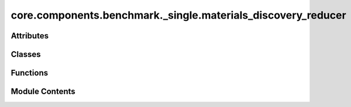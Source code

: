 core.components.benchmark._single.materials_discovery_reducer
=============================================================

.. py:module:: core.components.benchmark._single.materials_discovery_reducer

.. autoapi-nested-parse::

   Copyright (c) Meta Platforms, Inc. and affiliates.

   This source code is licensed under the MIT license found in the
   LICENSE file in the root directory of this source tree.



Attributes
----------

.. autoapisummary::

   core.components.benchmark._single.materials_discovery_reducer.mbd_installed


Classes
-------

.. autoapisummary::

   core.components.benchmark._single.materials_discovery_reducer.MaterialsDiscoveryReducer


Functions
---------

.. autoapisummary::

   core.components.benchmark._single.materials_discovery_reducer.as_dict_handler


Module Contents
---------------

.. py:data:: mbd_installed
   :value: True


.. py:function:: as_dict_handler(obj: Any) -> dict[str, Any] | None

   Pass this to json.dump(default=) or as pandas.to_json(default_handler=) to
   serialize Python classes with as_dict(). Warning: Objects without a as_dict() method
   are replaced with None in the serialized data.

   From matbench_discovery: https://github.com/janosh/matbench-discovery/blob/main/matbench_discovery/data.py


.. py:class:: MaterialsDiscoveryReducer(benchmark_name: str, target_data_path: str, cse_data_path: str | None = None, elemental_references_path: str | None = None, index_name: str | None = None, corrections: pymatgen.entries.compatibility.Compatibility | None = MP2020Compatibility, max_error_threshold: float = 5.0, analyze_geo_opt: bool = True, geo_symprec: float = 1e-05)

   Bases: :py:obj:`fairchem.core.components.benchmark.JsonDFReducer`


   A common pandas DataFrame reducer for benchmarks

   Results are assumed to be saved as json files that can be read into pandas dataframes.
   Only mean absolute error is computed for common columns in the predicted results and target data


   .. py:attribute:: _corrections


   .. py:attribute:: _max_error_threshold


   .. py:attribute:: _elemental_references_path


   .. py:attribute:: _cse_data_path


   .. py:attribute:: _analyze_geo_opt


   .. py:attribute:: _geo_symprec


   .. py:property:: runner_type
      :type: type[fairchem.core.components.calculate.RelaxationRunner]


      The runner type this reducer is associated with.


   .. py:method:: load_targets(path: str, index_name: str | None) -> pandas.DataFrame
      :staticmethod:


      Load target data from a JSON file into a pandas DataFrame.

      :param path: Path to the target JSON file
      :param index_name: Optional name of the column to use as index

      :returns: DataFrame containing the target data, sorted by index



   .. py:method:: _load_elemental_ref_energies(elemental_references_path: str) -> dict[str, float]
      :staticmethod:



   .. py:method:: _load_computed_structure_entries(cse_data_path: str, results: pandas.DataFrame) -> pandas.DataFrame
      :staticmethod:


      Convert prediction results to computed structure entries with updated energies and structures.

      :returns: DataFrame of computed structure entries indexed by material IDs



   .. py:method:: _apply_corrections(computed_structure_entries: list[pymatgen.entries.computed_entries.ComputedStructureEntry]) -> None

      Apply compatibility corrections to computed structure entries.

      :param computed_structure_entries: List of ComputedStructureEntry objects to apply corrections to

      :raises ValueError: If not all entries were successfully processed after applying corrections



   .. py:method:: _analyze_relaxed_geometry(pred_structures: dict[str, pymatgen.core.Structure], target_structures: dict[str, pymatgen.core.Structure]) -> dict[str, float]

      Analyze geometry of relaxed structures and calculate RMSD wrt to the target structures.

      :param pred_structures: Dictionary mapping material IDs to predicted Structure objects
      :param target_structures: Dictionary mapping material IDs to target Structure objects

      :returns: Dictionary containing geometric analysis metrics



   .. py:method:: join_results(results_dir: str, glob_pattern: str) -> pandas.DataFrame

      Join results from multiple relaxation JSON files into a single DataFrame.

      Joins results for relaxed energy, applies compatibility corrections, and computes formation energy
      w.r.t to MP reference structures in MatBench Discovery

      :param results_dir: Directory containing result files
      :param glob_pattern: Pattern to match result files

      :returns: Combined DataFrame containing all results



   .. py:method:: save_results(results: pandas.DataFrame, results_dir: str) -> None

      Save joined results to a single file

      Saves the results in two formats:
      1. CSV file containing only numerical data
      2. JSON file containing all data including relaxed structures

      :param results: DataFrame containing the prediction results
      :param results_dir: Directory path where result files will be saved



   .. py:method:: compute_metrics(results: pandas.DataFrame, run_name: str) -> pandas.DataFrame

      Compute Matbench discovery metrics for relaxed energy and structure predictions.

      :param results: DataFrame containing prediction results with energy values
      :param run_name: Identifier for the current evaluation run

      :returns: DataFrame containing computed metrics for different material subsets



   .. py:method:: log_metrics(metrics: pandas.DataFrame, run_name: str) -> None

      Log metrics to the configured logger if available.

      :param metrics: DataFrame containing the computed metrics
      :param run_name: Name of the current run



   .. py:method:: save_state(checkpoint_location: str, is_preemption: bool = False) -> bool

      Save the current state of the reducer to a checkpoint.

      :param checkpoint_location: Location to save the checkpoint
      :param is_preemption: Whether the save is due to preemption

      :returns: Success status of the save operation
      :rtype: bool



   .. py:method:: load_state(checkpoint_location: str | None) -> None

      Load reducer state from a checkpoint.

      :param checkpoint_location: Location to load the checkpoint from, or None



